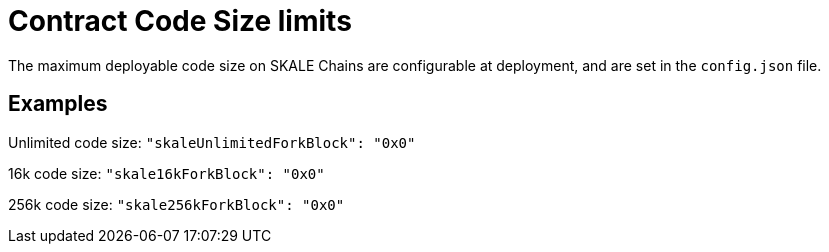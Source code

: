 = Contract Code Size limits

The maximum deployable code size on SKALE Chains are configurable at deployment, and are set in the `config.json` file.

== Examples

Unlimited code size: `"skaleUnlimitedForkBlock": "0x0"`

16k code size: `"skale16kForkBlock": "0x0"`

256k code size: `"skale256kForkBlock": "0x0"`

